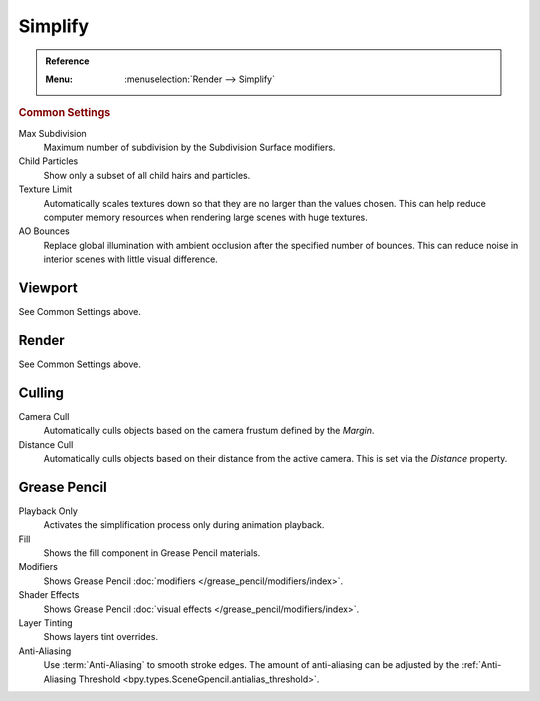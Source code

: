 .. _render-cycles-settings-scene-simplify:
.. _bpy.types.RenderSettings.simplify_subdivision:
.. _bpy.types.CyclesRenderSettings.texture_limit:

********
Simplify
********

.. admonition:: Reference
   :class: refbox

   :Menu:      :menuselection:`Render --> Simplify`


.. rubric:: Common Settings

Max Subdivision
   Maximum number of subdivision by the Subdivision Surface modifiers.
Child Particles
   Show only a subset of all child hairs and particles.
Texture Limit
   Automatically scales textures down so that they are no larger than the values chosen.
   This can help reduce computer memory resources when rendering large scenes with huge textures.
AO Bounces
   Replace global illumination with ambient occlusion after the specified number of bounces.
   This can reduce noise in interior scenes with little visual difference.


Viewport
========

See Common Settings above.


Render
======

See Common Settings above.


.. _bpy.types.CyclesRenderSettings.use_camera_cull:
.. _bpy.types.CyclesRenderSettings.camera_cull_margin:
.. _bpy.types.CyclesRenderSettings.use_distance_cull:
.. _bpy.types.CyclesRenderSettings.distance_cull_margin:

Culling
=======

Camera Cull
   Automatically culls objects based on the camera frustum defined by the *Margin*.
Distance Cull
   Automatically culls objects based on their distance from the active camera.
   This is set via the *Distance* property.


.. _bpy.types.RenderSettings_simplify_gpencil:
.. _bpy.types.RenderSettings_simplify_gpencil_onplay:
.. _bpy.types.RenderSettings_simplify_gpencil_view_fill:
.. _bpy.types.RenderSettings_simplify_gpencil_view_modifier:
.. _bpy.types.RenderSettings_simplify_gpencil_shader_fx:
.. _bpy.types.RenderSettings_simplify_gpencil_tint:
.. _bpy.types.RenderSettings.simplify_gpencil_antialiasing:

Grease Pencil
=============

Playback Only
   Activates the simplification process only during animation playback.
Fill
   Shows the fill component in Grease Pencil materials.
Modifiers
   Shows Grease Pencil :doc:`modifiers </grease_pencil/modifiers/index>`.
Shader Effects
   Shows Grease Pencil :doc:`visual effects </grease_pencil/modifiers/index>`.
Layer Tinting
   Shows layers tint overrides.
Anti-Aliasing
   Use :term:`Anti-Aliasing` to smooth stroke edges.
   The amount of anti-aliasing can be adjusted by the
   :ref:`Anti-Aliasing Threshold <bpy.types.SceneGpencil.antialias_threshold>`.
